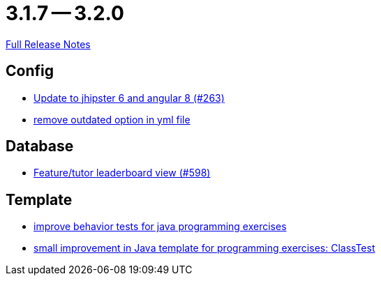 = 3.1.7 -- 3.2.0

link:https://github.com/ls1intum/Artemis/releases/tag/3.2.0[Full Release Notes]

== Config

* link:https://www.github.com/ls1intum/Artemis/commit/510754c413eb8a5da77d98cc81ebc43e6bfa99e6[Update to jhipster 6 and angular 8 (#263)]
* link:https://www.github.com/ls1intum/Artemis/commit/097e25fb18f1e49b5f1202b46a0c0489c2870672[remove outdated option in yml file]


== Database

* link:https://www.github.com/ls1intum/Artemis/commit/1d2d633fdcff41940c5807165c3651885e003480[Feature/tutor leaderboard view (#598)]


== Template

* link:https://www.github.com/ls1intum/Artemis/commit/51fcce7453ba51686dfcd1a816a872dcc5cbbfba[improve behavior tests for java programming exercises]
* link:https://www.github.com/ls1intum/Artemis/commit/f04e431f5cde76eedccef400677fc78d0d7134e4[small improvement in Java template for programming exercises: ClassTest]


